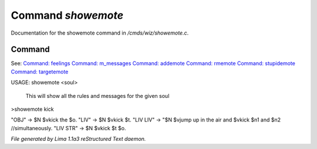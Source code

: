 Command *showemote*
********************

Documentation for the showemote command in */cmds/wiz/showemote.c*.

Command
=======

See: `Command: feelings <feelings.html>`_ `Command: m_messages <m_messages.html>`_ `Command: addemote <addemote.html>`_ `Command: rmemote <rmemote.html>`_ `Command: stupidemote <stupidemote.html>`_ `Command: targetemote <targetemote.html>`_ 

USAGE:  showemote <soul>

    This will show all the rules and messages for the given soul

>showemote kick

"OBJ" -> $N $vkick the $o.
"LIV" -> $N $vkick $t.
"LIV LIV" -> "$N $vjump up in the air and $vkick $n1 and $n2 //simultaneously.
"LIV STR" -> $N $vkick $t $o.



*File generated by Lima 1.1a3 reStructured Text daemon.*
